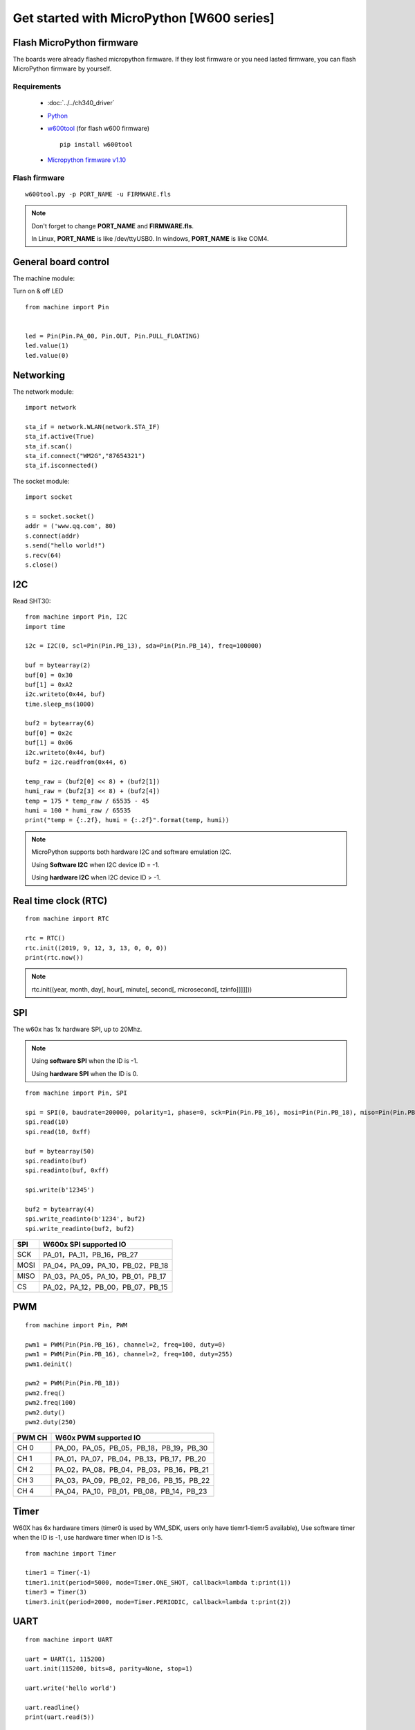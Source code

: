 Get started with MicroPython [W600 series]
=======================================================

Flash MicroPython firmware
----------------------------

The boards were already flashed micropython firmware.
If they lost firmware or you need lasted firmware, 
you can flash MicroPython firmware by yourself.

Requirements
************************

  * :doc:`../../ch340_driver`
  * `Python <https://www.python.org/downloads/>`_
  * `w600tool <https://github.com/wemos/w600tool>`_ (for flash w600 firmware)
    
    .. highlight:: bash

    ::

      pip install w600tool

  * `Micropython firmware v1.10 <http://www.winnermicro.com/upload/1/editor/1568709203932.zip>`_



Flash firmware
************************

.. highlight:: bash

::

  w600tool.py -p PORT_NAME -u FIRMWARE.fls



.. note::  
  Don't forget to change **PORT_NAME** and **FIRMWARE.fls**.
  
  In Linux, **PORT_NAME** is like /dev/ttyUSB0.
  In windows, **PORT_NAME** is like COM4.


General board control
------------------------------

The machine module:


Turn on & off LED

.. highlight:: python

::

    from machine import Pin


    led = Pin(Pin.PA_00, Pin.OUT, Pin.PULL_FLOATING)
    led.value(1)
    led.value(0)


Networking
-------------------------

The network module:

.. highlight:: python

::

    import network

    sta_if = network.WLAN(network.STA_IF)
    sta_if.active(True)
    sta_if.scan()
    sta_if.connect("WM2G","87654321")
    sta_if.isconnected()


The socket module:


.. highlight:: python

::

    import socket

    s = socket.socket()
    addr = ('www.qq.com', 80)
    s.connect(addr)
    s.send("hello world!")
    s.recv(64)
    s.close()


I2C
------------------



Read SHT30:

.. highlight:: python

::

    from machine import Pin, I2C
    import time

    i2c = I2C(0, scl=Pin(Pin.PB_13), sda=Pin(Pin.PB_14), freq=100000)
    
    buf = bytearray(2)
    buf[0] = 0x30
    buf[1] = 0xA2
    i2c.writeto(0x44, buf)
    time.sleep_ms(1000)
    
    buf2 = bytearray(6)
    buf[0] = 0x2c
    buf[1] = 0x06
    i2c.writeto(0x44, buf)
    buf2 = i2c.readfrom(0x44, 6)
    
    temp_raw = (buf2[0] << 8) + (buf2[1])
    humi_raw = (buf2[3] << 8) + (buf2[4])
    temp = 175 * temp_raw / 65535 - 45
    humi = 100 * humi_raw / 65535
    print("temp = {:.2f}, humi = {:.2f}".format(temp, humi))


.. note::  

  MicroPython supports both hardware I2C and software emulation I2C.

  Using **Software I2C** when I2C device ID = -1.

  Using **hardware I2C** when I2C device ID > -1.

  
Real time clock (RTC)
------------------------

.. highlight:: python

::

    from machine import RTC
    
    rtc = RTC()
    rtc.init((2019, 9, 12, 3, 13, 0, 0, 0))
    print(rtc.now())

.. note::  

  rtc.init((year, month, day[, hour[, minute[, second[, microsecond[, tzinfo]]]]]))


SPI
---------------------

The w60x has 1x hardware SPI, up to 20Mhz.

.. note::  

  Using **software SPI** when the ID is -1.

  Using **hardware SPI** when the ID is 0.


.. highlight:: python

::

  from machine import Pin, SPI

  spi = SPI(0, baudrate=200000, polarity=1, phase=0, sck=Pin(Pin.PB_16), mosi=Pin(Pin.PB_18), miso=Pin(Pin.PB_17), cs=Pin(Pin.PB_15))
  spi.read(10)
  spi.read(10, 0xff)
  
  buf = bytearray(50)
  spi.readinto(buf)
  spi.readinto(buf, 0xff)
  
  spi.write(b'12345')
  
  buf2 = bytearray(4)
  spi.write_readinto(b'1234', buf2)
  spi.write_readinto(buf2, buf2)

========  ==================================
**SPI**   **W600x SPI supported IO**
SCK       PA_01，PA_11，PB_16，PB_27
MOSI      PA_04，PA_09，PA_10，PB_02，PB_18
MISO      PA_03，PA_05，PA_10，PB_01，PB_17
CS        PA_02，PA_12，PB_00，PB_07，PB_15
========  ==================================

PWM
------------------------


.. highlight:: python

::

  from machine import Pin, PWM

  pwm1 = PWM(Pin(Pin.PB_16), channel=2, freq=100, duty=0)
  pwm1 = PWM(Pin(Pin.PB_16), channel=2, freq=100, duty=255)
  pwm1.deinit()
  
  pwm2 = PWM(Pin(Pin.PB_18))
  pwm2.freq()
  pwm2.freq(100)
  pwm2.duty()
  pwm2.duty(250)


==========  ========================================
**PWM CH**  **W60x PWM supported IO**
CH 0        PA_00，PA_05，PB_05，PB_18，PB_19，PB_30
CH 1        PA_01，PA_07，PB_04，PB_13，PB_17，PB_20
CH 2        PA_02，PA_08，PB_04，PB_03，PB_16，PB_21
CH 3        PA_03，PA_09，PB_02，PB_06，PB_15，PB_22
CH 4        PA_04，PA_10，PB_01，PB_08，PB_14，PB_23
==========  ========================================


Timer
----------------------

W60X has 6x hardware timers 
(timer0 is used by WM_SDK, users only have tiemr1-tiemr5 available),
Use software timer when the ID is -1, use hardware timer when ID is 1-5.

.. highlight:: python

::

  from machine import Timer

  timer1 = Timer(-1)
  timer1.init(period=5000, mode=Timer.ONE_SHOT, callback=lambda t:print(1))
  timer3 = Timer(3)
  timer3.init(period=2000, mode=Timer.PERIODIC, callback=lambda t:print(2))

UART
------------------

.. highlight:: python

::

  from machine import UART

  uart = UART(1, 115200)
  uart.init(115200, bits=8, parity=None, stop=1)

  uart.write('hello world')
  
  uart.readline()
  print(uart.read(5))
  
  buf = bytearray(6)
  uart.readinto(buf)
  print(buf)



WDT
---------------

.. highlight:: python

::

    from machine import WDT

    wdt = WDT(0,5000000)
    wdt.feed()


.. note::  

  WM_SDK has added the automatically feed function in lowest priority task.
  It can run without feeding watch dog in MicroPython.


